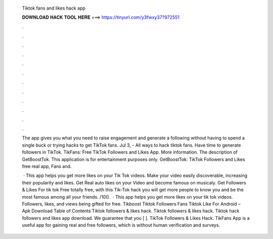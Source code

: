   Tiktok fans and likes hack app
  
  
  
  𝐃𝐎𝐖𝐍𝐋𝐎𝐀𝐃 𝐇𝐀𝐂𝐊 𝐓𝐎𝐎𝐋 𝐇𝐄𝐑𝐄 ===> https://tinyurl.com/y3fwxy37?972551
  
  
  
  .
  
  
  
  .
  
  
  
  .
  
  
  
  .
  
  
  
  .
  
  
  
  .
  
  
  
  .
  
  
  
  .
  
  
  
  .
  
  
  
  .
  
  
  
  .
  
  
  
  .
  
  The app gives you what you need to raise engagement and generate a following without having to spend a single buck or trying hacks to get TikTok fans. Jul 3, - All ways to hack tiktok fans. Have time to generate followers in TikTok. TikFans: Free TikTok Followers and Likes App. More information. The description of GetBoostTok. This application is for entertainment purposes only. GetBoostTok: TikTok Followers and Likes free real app, Fans and.
  
   · This app helps you get more likes on your Tik Tok videos. Make your video easily discoverable, increasing their popularity and likes. Get Real auto likes on your Video and become famous on musicaly. Get Followers & Likes For tik tok Free totally free, with this Tik-Tok hack you will get more people to know you and be the most famous among all your friends. /10().  · This app helps you get more likes on your tik tok videos. Followers, likes, and views being gifted for free. Tikboost Tiktok Followers Fans Tiktok Like For Android – Apk Download Table of Contents Tiktok followers & likes hack. Tiktok followers & likes hack. Tiktok hack followers and likes app download. We guarantee that you [ ]. TikTok Followers & Likes Hack. TikFans App is a useful app for gaining real and free followers, which is without human verification and surveys.
